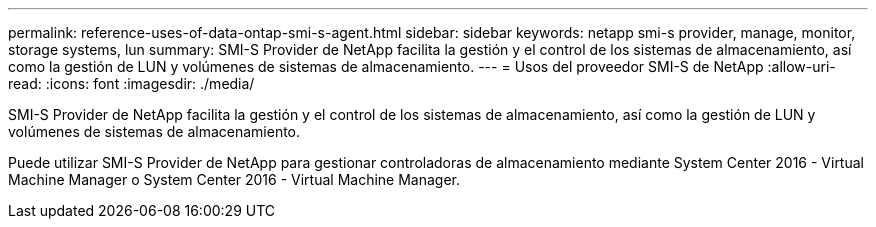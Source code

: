 ---
permalink: reference-uses-of-data-ontap-smi-s-agent.html 
sidebar: sidebar 
keywords: netapp smi-s provider, manage, monitor, storage systems, lun 
summary: SMI-S Provider de NetApp facilita la gestión y el control de los sistemas de almacenamiento, así como la gestión de LUN y volúmenes de sistemas de almacenamiento. 
---
= Usos del proveedor SMI-S de NetApp
:allow-uri-read: 
:icons: font
:imagesdir: ./media/


[role="lead"]
SMI-S Provider de NetApp facilita la gestión y el control de los sistemas de almacenamiento, así como la gestión de LUN y volúmenes de sistemas de almacenamiento.

Puede utilizar SMI-S Provider de NetApp para gestionar controladoras de almacenamiento mediante System Center 2016 - Virtual Machine Manager o System Center 2016 - Virtual Machine Manager.
